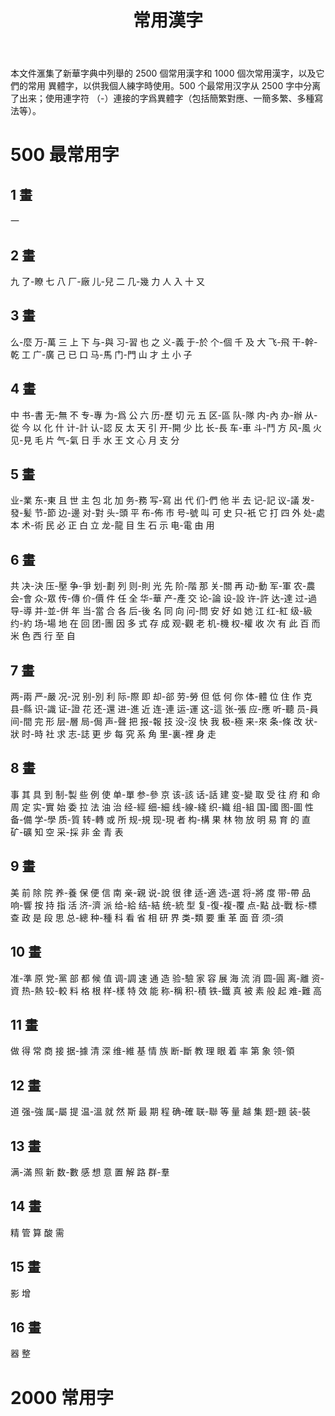 #+title: 常用漢字

本文件滙集了新華字典中列舉的 2500 個常用漢字和 1000 個次常用漢字，以及它們的常用
異體字，以供我個人練字時使用。500 个最常用汉字从 2500 字中分离了出来；使用連字符
（-）連接的字爲異體字（包括簡繁對應、一簡多繁、多種寫法等）。

* 500 最常用字

** 1 畫

一

** 2 畫

九 了-瞭 七 八 厂-廠 儿-兒 二 几-幾 力 人 入 十 又

** 3 畫

么-麼 万-萬 三 上 下 与-與 习-習 也 之 义-義 于-於 个-個 千 及 大 飞-飛 干-幹-乾
工 广-廣 己 已 口 马-馬 门-門 山 才 土 小 子

** 4 畫

中 书-書 无-無 不 专-專 为-爲 公 六 历-歷 切 元 五 区-區 队-隊 内-內 办-辦 从-從
今 以 化 什 计-計 认-認 反 太 天 引 开-開 少 比 长-長 车-車 斗-鬥 方 风-風 火 见-見
毛 片 气-氣 日 手 水 王 文 心 月 支 分

** 5 畫

业-業 东-東 且 世 主 包 北 加 务-務 写-寫 出 代 们-們 他 半 去 记-記 议-議 发-發-髪
节-節 边-邊 对-對 头-頭 平 布-佈 市 号-號 叫 可 史 只-衹 它 打 四 外 处-處 本 术-術
民 必 正 白 立 龙-龍 目 生 石 示 电-電 由 用

** 6 畫

共 决-決 压-壓 争-爭 划-劃 列 则-則 光 先 阶-階 那 关-關 再 动-動 军-軍 农-農 会-會
众-眾 传-傳 价-價 件 任 全 华-華 产-產 交 论-論 设-設 许-許 达-達 过-過 导-導
并-並-併 年 当-當 合 各 后-後 名 同 向 问-問 安 好 如 她 江 红-紅 级-級 约-約 场-場
地 在 回 团-團 因 多 式 存 成 观-觀 老 机-機 权-權 收 次 有 此 百 而 米 色 西 行
至 自

** 7 畫

两-兩 严-嚴 况-況 别-別 利 际-際 即 却-郤 劳-勞 但 低 何 你 体-體 位 住 作 克 县-縣
识-識 证-證 花 还-還 进-進 近 连-連 运-運 这-這 张-張 应-應 听-聽 员-員 间-間 完
形 层-層 局-侷 声-聲 把 报-報 技 没-沒 快 我 极-極 来-來 条-條 改 状-狀 时-時 社
求 志-誌 更 步 每 究 系 角 里-裏-裡 身 走

** 8 畫

事 其 具 到 制-製 些 例 使 单-單 参-參 京 该-該 话-話 建 变-變 取 受 往 府 和 命
周 定 实-實 始 委 拉 法 油 治 经-經 细-細 线-線-綫 织-織 组-組 国-國 图-圖 性 备-備
学-學 质-質 转-轉 或 所 规-規 现-現 者 构-構 果 林 物 放 明 易 育 的 直 矿-礦 知
空 采-採 非 金 青 表

** 9 畫

美 前 除 院 养-養 保 便 信 南 亲-親 说-說 很 律 适-適 选-選 将-將 度 带-帶 品 响-響 按 持 指 活 济-濟 派 给-給 结-結 统-統 型 复-復-複-覆 点-點 战-戰 标-標 查 政 是 段 思 总-總 种-種 科 看 省 相 研 界 类-類 要 重 革 面 音 须-須

** 10 畫

准-準 原 党-黨 部 都 候 值 调-調 速 通 造 验-驗 家 容 展 海 流 消 圆-圓 离-離 资-資
热-熱 较-較 料 格 根 样-樣 特 效 能 称-稱 积-積 铁-鐵 真 被 素 般 起 难-難 高

** 11 畫

做 得 常 商 接 据-據 清 深 维-維 基 情 族 断-斷 教 理 眼 着 率 第 象 领-領

** 12 畫

道 强-強 属-屬 提 温-溫 就 然 斯 最 期 程 确-確 联-聯 等 量 越 集 题-題 装-裝

** 13 畫

满-滿 照 新 数-數 感 想 意 置 解 路 群-羣

** 14 畫

精 管 算 酸 需

** 15 畫

影 增

** 16 畫

器 整

* 2000 常用字

